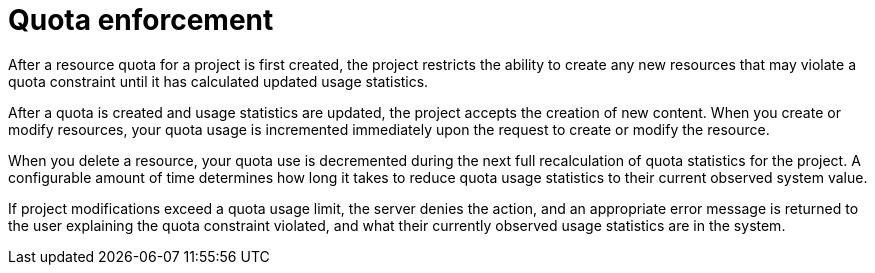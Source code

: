// Module included in the following assemblies:
//
// * masters/quotas-setting-per-project.adoc

[id='quota-enforcement-{context}']
= Quota enforcement

After a resource quota for a project is first created, the project restricts the
ability to create any new resources that may violate a quota constraint until it
has calculated updated usage statistics.

After a quota is created and usage statistics are updated, the project accepts
the creation of new content. When you create or modify resources, your quota
usage is incremented immediately upon the request to create or modify the
resource.

When you delete a resource, your quota use is decremented during the next full
recalculation of quota statistics for the project. A configurable amount of time
determines how long it takes to reduce quota usage statistics to their current
observed system value.

If project modifications exceed a quota usage limit, the server denies the
action, and an appropriate error message is returned to the user explaining the
quota constraint violated, and what their currently observed usage statistics
are in the system.
